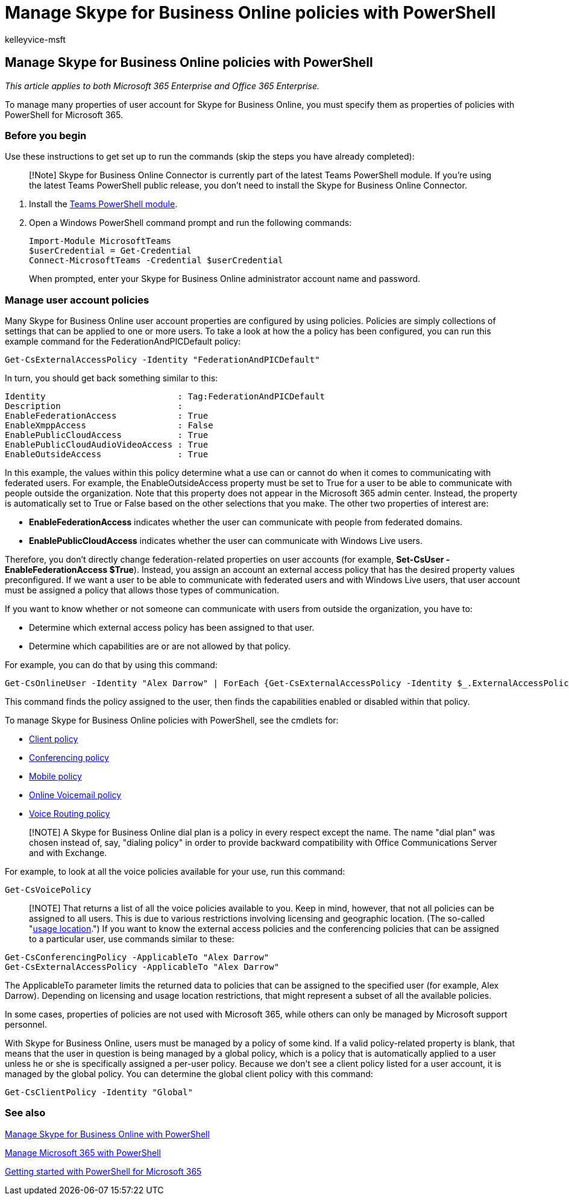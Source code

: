 = Manage Skype for Business Online policies with PowerShell
:audience: ITPro
:author: kelleyvice-msft
:description: Summary: Use PowerShell to manage your Skype for Business Online user account properties with policies.
:f1.keywords: ["NOCSH"]
:manager: scotv
:ms.assetid: ff93a341-6f0f-4f06-9690-726052e1be64
:ms.author: kvice
:ms.collection: Ent_O365
:ms.custom:
:ms.date: 07/17/2020
:ms.localizationpriority: medium
:ms.service: microsoft-365-enterprise
:ms.topic: article

== Manage Skype for Business Online policies with PowerShell

_This article applies to both Microsoft 365 Enterprise and Office 365 Enterprise._

To manage many properties of user account for Skype for Business Online, you must specify them as properties of policies with PowerShell for Microsoft 365.

=== Before you begin

Use these instructions to get set up to run the commands (skip the steps you have already completed):

____
[!Note] Skype for Business Online Connector is currently part of the latest Teams PowerShell module.
If you're using the latest Teams PowerShell public release, you don't need to install the Skype for Business Online Connector.
____

. Install the link:/microsoftteams/teams-powershell-install[Teams PowerShell module].
. Open a Windows PowerShell command prompt and run the following commands:
+
[,powershell]
----
Import-Module MicrosoftTeams
$userCredential = Get-Credential
Connect-MicrosoftTeams -Credential $userCredential
----
+
When prompted, enter your Skype for Business Online administrator account name and password.

=== Manage user account policies

Many Skype for Business Online user account properties are configured by using policies.
Policies are simply collections of settings that can be applied to one or more users.
To take a look at how the a policy has been configured, you can run this example command for the FederationAndPICDefault policy:

[,powershell]
----
Get-CsExternalAccessPolicy -Identity "FederationAndPICDefault"
----

In turn, you should get back something similar to this:

[,powershell]
----
Identity                          : Tag:FederationAndPICDefault
Description                       :
EnableFederationAccess            : True
EnableXmppAccess                  : False
EnablePublicCloudAccess           : True
EnablePublicCloudAudioVideoAccess : True
EnableOutsideAccess               : True
----

In this example, the values within this policy determine what a use can or cannot do when it comes to communicating with federated users.
For example, the EnableOutsideAccess property must be set to True for a user to be able to communicate with people outside the organization.
Note that this property does not appear in the Microsoft 365 admin center.
Instead, the property is automatically set to True or False based on the other selections that you make.
The other two properties of interest are:

* *EnableFederationAccess* indicates whether the user can communicate with people from federated domains.
* *EnablePublicCloudAccess* indicates whether the user can communicate with Windows Live users.

Therefore, you don't directly change federation-related properties on user accounts (for example, *Set-CsUser -EnableFederationAccess $True*).
Instead, you assign an account an external access policy that has the desired property values preconfigured.
If we want a user to be able to communicate with federated users and with Windows Live users, that user account must be assigned a policy that allows those types of communication.

If you want to know whether or not someone can communicate with users from outside the organization, you have to:

* Determine which external access policy has been assigned to that user.
* Determine which capabilities are or are not allowed by that policy.

For example, you can do that by using this command:

[,powershell]
----
Get-CsOnlineUser -Identity "Alex Darrow" | ForEach {Get-CsExternalAccessPolicy -Identity $_.ExternalAccessPolicy}
----

This command finds the policy assigned to the user, then finds the capabilities enabled or disabled within that policy.

To manage Skype for Business Online policies with PowerShell, see the cmdlets for:

* link:/previous-versions//mt228132(v=technet.10)#client-policy-cmdlets[Client policy]
* link:/previous-versions//mt228132(v=technet.10)#conferencing-policy-cmdlets[Conferencing policy]
* link:/previous-versions//mt228132(v=technet.10)#mobile-policy-cmdlets[Mobile policy]
* link:/previous-versions//mt228132(v=technet.10)#online-voicemail-policy-cmdlets[Online Voicemail policy]
* link:/previous-versions//mt228132(v=technet.10)#voice-routing-policy-cmdlets[Voice Routing policy]

____
[!NOTE] A Skype for Business Online dial plan is a policy in every respect except the name.
The name "dial plan" was chosen instead of, say, "dialing policy" in order to provide backward compatibility with Office Communications Server and with Exchange.
____

For example, to look at all the voice policies available for your use, run this command:

[,powershell]
----
Get-CsVoicePolicy
----

____
[!NOTE] That returns a list of all the voice policies available to you.
Keep in mind, however, that not all policies can be assigned to all users.
This is due to various restrictions involving licensing and geographic location.
(The so-called "link:/previous-versions/azure/dn194136(v=azure.100)[usage location].") If you want to know the external access policies and the conferencing policies that can be assigned to a particular user, use commands similar to these:
____

[,powershell]
----
Get-CsConferencingPolicy -ApplicableTo "Alex Darrow"
Get-CsExternalAccessPolicy -ApplicableTo "Alex Darrow"
----

The ApplicableTo parameter limits the returned data to policies that can be assigned to the specified user (for example, Alex Darrow).
Depending on licensing and usage location restrictions, that might represent a subset of all the available policies.

In some cases, properties of policies are not used with Microsoft 365, while others can only be managed by Microsoft support personnel.

With Skype for Business Online, users must be managed by a policy of some kind.
If a valid policy-related property is blank, that means that the user in question is being managed by a global policy, which is a policy that is automatically applied to a user unless he or she is specifically assigned a per-user policy.
Because we don't see a client policy listed for a user account, it is managed by the global policy.
You can determine the global client policy with this command:

[,powershell]
----
Get-CsClientPolicy -Identity "Global"
----

=== See also

xref:manage-skype-for-business-online-with-microsoft-365-powershell.adoc[Manage Skype for Business Online with PowerShell]

xref:manage-microsoft-365-with-microsoft-365-powershell.adoc[Manage Microsoft 365 with PowerShell]

xref:getting-started-with-microsoft-365-powershell.adoc[Getting started with PowerShell for Microsoft 365]
